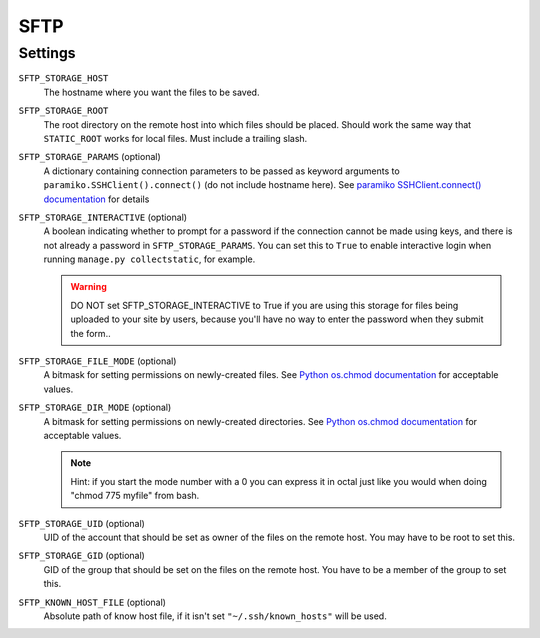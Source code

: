 SFTP
====

Settings
--------

``SFTP_STORAGE_HOST``
    The hostname where you want the files to be saved.

``SFTP_STORAGE_ROOT``
    The root directory on the remote host into which files should be placed.
    Should work the same way that ``STATIC_ROOT`` works for local files. Must
    include a trailing slash.

``SFTP_STORAGE_PARAMS`` (optional)
    A dictionary containing connection parameters to be passed as keyword
    arguments to ``paramiko.SSHClient().connect()`` (do not include hostname here).
    See `paramiko SSHClient.connect() documentation`_ for details

``SFTP_STORAGE_INTERACTIVE`` (optional)
    A boolean indicating whether to prompt for a password if the connection cannot
    be made using keys, and there is not already a password in
    ``SFTP_STORAGE_PARAMS``. You can set this to ``True`` to enable interactive
    login when running ``manage.py collectstatic``, for example.

    .. warning::

      DO NOT set SFTP_STORAGE_INTERACTIVE to True if you are using this storage
      for files being uploaded to your site by users, because you'll have no way
      to enter the password when they submit the form..

``SFTP_STORAGE_FILE_MODE`` (optional)
    A bitmask for setting permissions on newly-created files. See
    `Python os.chmod documentation`_ for acceptable values.

``SFTP_STORAGE_DIR_MODE`` (optional)
    A bitmask for setting permissions on newly-created directories. See
    `Python os.chmod documentation`_ for acceptable values.

    .. note::

      Hint: if you start the mode number with a 0 you can express it in octal
      just like you would when doing "chmod 775 myfile" from bash.

``SFTP_STORAGE_UID`` (optional)
    UID of the account that should be set as owner of the files on the remote
    host. You may have to be root to set this.

``SFTP_STORAGE_GID`` (optional)
    GID of the group that should be set on the files on the remote host. You have
    to be a member of the group to set this.

``SFTP_KNOWN_HOST_FILE`` (optional)
    Absolute path of know host file, if it isn't set ``"~/.ssh/known_hosts"`` will be used.


.. _`paramiko SSHClient.connect() documentation`: http://docs.paramiko.org/en/latest/api/client.html#paramiko.client.SSHClient.connect

.. _`Python os.chmod documentation`: http://docs.python.org/library/os.html#os.chmod
